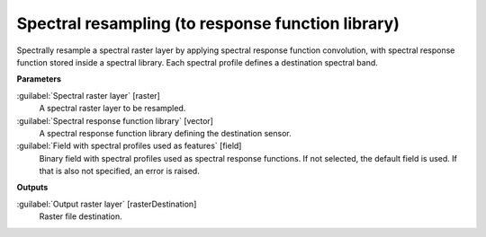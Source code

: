.. _Spectral resampling (to response function library):

**************************************************
Spectral resampling (to response function library)
**************************************************

Spectrally resample a spectral raster layer by applying spectral response function convolution, with spectral response function stored inside a spectral library. Each spectral profile defines a destination spectral band.

**Parameters**


:guilabel:`Spectral raster layer` [raster]
    A spectral raster layer to be resampled.


:guilabel:`Spectral response function library` [vector]
    A spectral response function library defining the destination sensor.


:guilabel:`Field with spectral profiles used as features` [field]
    Binary field with spectral profiles used as spectral response functions. If not selected, the default field is used. If that is also not specified, an error is raised.

**Outputs**


:guilabel:`Output raster layer` [rasterDestination]
    Raster file destination.

